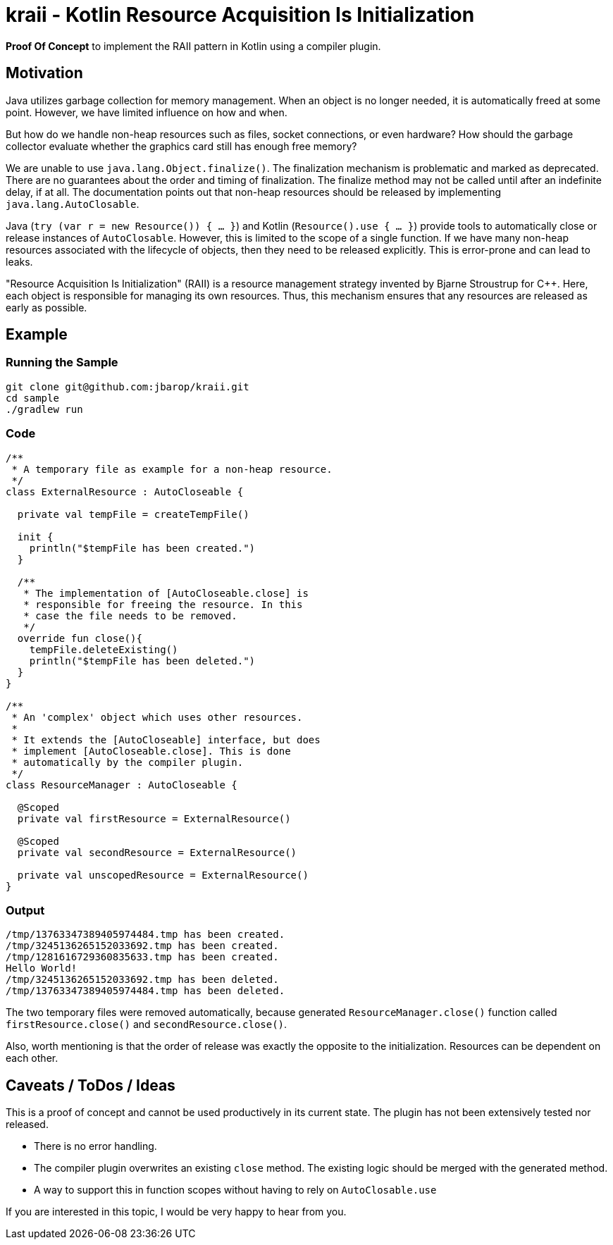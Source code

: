 = kraii - Kotlin Resource Acquisition Is Initialization

*Proof Of Concept* to implement the RAII pattern in Kotlin using a compiler plugin.

== Motivation

Java utilizes garbage collection for memory management.
When an object is no longer needed, it is automatically freed at some point.
However, we have limited influence on how and when.

But how do we handle non-heap resources such as files, socket connections, or even hardware?
How should the garbage collector evaluate whether the graphics card still has enough free memory?

We are unable to use `java.lang.Object.finalize()`.
The finalization mechanism is problematic and marked as deprecated.
There are no guarantees about the order and timing of finalization.
The finalize method may not be called until after an indefinite delay, if at all.
The documentation points out that non-heap resources should be released by implementing `java.lang.AutoClosable`.

Java (`try (var r = new Resource()) { ... }`) and Kotlin (`Resource().use { ... }`) provide tools to automatically close or release instances of `AutoClosable`.
However, this is limited to the scope of a single function.
If we have many non-heap resources associated with the lifecycle of objects, then they need to be released explicitly.
This is error-prone and can lead to leaks.

"Resource Acquisition Is Initialization" (RAII) is a resource management strategy invented by Bjarne Stroustrup for C++. Here, each object is responsible for managing its own resources. Thus, this mechanism ensures that any resources are released as early as possible.

== Example

=== Running the Sample
[source,bash]
----
git clone git@github.com:jbarop/kraii.git
cd sample
./gradlew run
----

=== Code

[source,kotlin]
----
/**
 * A temporary file as example for a non-heap resource.
 */
class ExternalResource : AutoCloseable {

  private val tempFile = createTempFile()

  init {
    println("$tempFile has been created.")
  }

  /**
   * The implementation of [AutoCloseable.close] is
   * responsible for freeing the resource. In this
   * case the file needs to be removed.
   */
  override fun close(){
    tempFile.deleteExisting()
    println("$tempFile has been deleted.")
  }
}

/**
 * An 'complex' object which uses other resources.
 *
 * It extends the [AutoCloseable] interface, but does
 * implement [AutoCloseable.close]. This is done
 * automatically by the compiler plugin.
 */
class ResourceManager : AutoCloseable {

  @Scoped
  private val firstResource = ExternalResource()

  @Scoped
  private val secondResource = ExternalResource()

  private val unscopedResource = ExternalResource()
}
----

=== Output

[text]
----
/tmp/13763347389405974484.tmp has been created.
/tmp/3245136265152033692.tmp has been created.
/tmp/1281616729360835633.tmp has been created.
Hello World!
/tmp/3245136265152033692.tmp has been deleted.
/tmp/13763347389405974484.tmp has been deleted.
----

The two temporary files were removed automatically, because generated `ResourceManager.close()` function called `firstResource.close()` and `secondResource.close()`.

Also, worth mentioning is that the order of release was exactly the opposite to the initialization. Resources can be dependent on each other.

== Caveats / ToDos / Ideas

This is a proof of concept and cannot be used productively in its current state. The plugin has not been extensively tested nor released.

* There is no error handling.

* The compiler plugin overwrites an existing `close` method. The existing logic should be merged with the generated method.

* A way to support this in function scopes without having to rely on `AutoClosable.use`

If you are interested in this topic, I would be very happy to hear from you.
